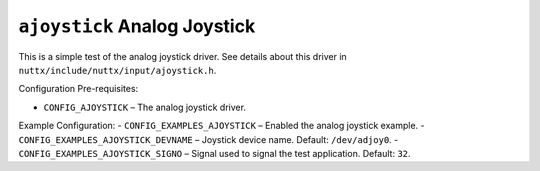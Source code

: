 ``ajoystick`` Analog Joystick
=============================

This is a simple test of the analog joystick driver. See details about this
driver in ``nuttx/include/nuttx/input/ajoystick.h``.

Configuration Pre-requisites:

- ``CONFIG_AJOYSTICK`` – The analog joystick driver.

Example Configuration:
- ``CONFIG_EXAMPLES_AJOYSTICK`` – Enabled the analog joystick example.
- ``CONFIG_EXAMPLES_AJOYSTICK_DEVNAME`` – Joystick device name. Default: ``/dev/adjoy0``.
- ``CONFIG_EXAMPLES_AJOYSTICK_SIGNO`` – Signal used to signal the test
application. Default: ``32``.


